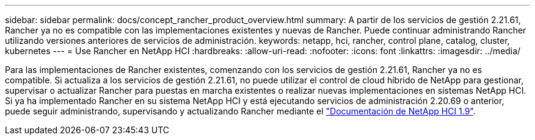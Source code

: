 ---
sidebar: sidebar 
permalink: docs/concept_rancher_product_overview.html 
summary: A partir de los servicios de gestión 2.21.61, Rancher ya no es compatible con las implementaciones existentes y nuevas de Rancher. Puede continuar administrando Rancher utilizando versiones anteriores de servicios de administración. 
keywords: netapp, hci, rancher, control plane, catalog, cluster, kubernetes 
---
= Use Rancher en NetApp HCI
:hardbreaks:
:allow-uri-read: 
:nofooter: 
:icons: font
:linkattrs: 
:imagesdir: ../media/


[role="lead"]
Para las implementaciones de Rancher existentes, comenzando con los servicios de gestión 2.21.61, Rancher ya no es compatible. Si actualiza a los servicios de gestión 2.21.61, no puede utilizar el control de cloud híbrido de NetApp para gestionar, supervisar o actualizar Rancher para puestas en marcha existentes o realizar nuevas implementaciones en sistemas NetApp HCI. Si ya ha implementado Rancher en su sistema NetApp HCI y está ejecutando servicios de administración 2.20.69 o anterior, puede seguir administrando, supervisando y actualizando Rancher mediante el http://docs.netapp.com/us-en/hci19/docs/concept_rancher_product_overview.html["Documentación de NetApp HCI 1.9"^].
